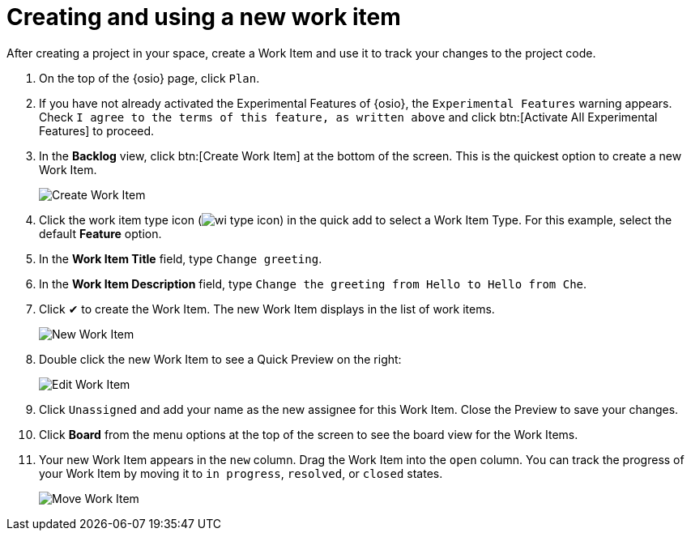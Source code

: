 [id="creating_using_new_work_item"]
= Creating and using a new work item

After creating a project in your space, create a Work Item and use it to track your changes to the project code.

. On the top of the {osio} page, click `Plan`.
. If you have not already activated the Experimental Features of {osio}, the `Experimental Features` warning appears. Check `I agree to the terms of this feature, as written above` and click btn:[Activate All Experimental Features] to proceed.
. In the *Backlog* view, click btn:[Create Work Item] at the bottom of the screen. This is the quickest option to create a new Work Item.
+
image::create_wi.png[Create Work Item]
+
. Click the work item type icon (image:wi_type_icon.png[title="Work Item Type"]) in the quick add to select a Work Item Type. For this example, select the default *Feature* option.
. In the *Work Item Title* field, type `Change greeting`.
. In the *Work Item Description* field, type `Change the greeting from Hello to Hello from Che`.
. Click &#10004; to create the Work Item. The new Work Item displays in the list of work items.
+
image::new_wi.png[New Work Item]
+
. Double click the new Work Item to see a Quick Preview on the right:
+
image::wi_edit.png[Edit Work Item]
+
. Click `Unassigned` and add your name as the new assignee for this Work Item. Close the Preview to save your changes.
. Click *Board* from the menu options at the top of the screen to see the board view for the Work Items.
. Your new Work Item appears in the `new` column. Drag the Work Item into the `open` column. You can track the progress of your Work Item by moving it to `in progress`, `resolved`, or `closed` states.
+
image::move_workitem.png[Move Work Item]
